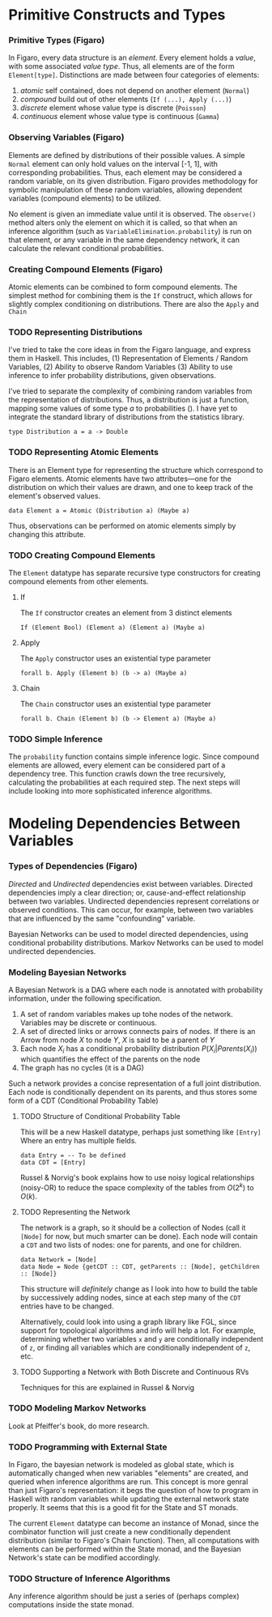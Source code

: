 
* Primitive Constructs and Types
*** Primitive Types (Figaro)
    In Figaro, every data structure is an /element/. Every element
    holds a /value/, with some associated /value type/. Thus, all
    elements are of the form =Element[type]=. Distinctions are made
    between four categories of elements:
    1. /atomic/ self contained, does not depend on another element (=Normal=)
    2. /compound/ build out of other elements (=If (...), Apply (...)=)
    3. /discrete/ element whose value type is discrete (=Poisson=)
    4. /continuous/ element whose value type is continuous (=Gamma=)
*** Observing Variables (Figaro)
    Elements are defined by distributions of their possible values. A
    simple =Normal= element can only hold values on the interval [-1,
    1], with corresponding probabilities. Thus, each element may be
    considered a random variable, on its given distribution. Figaro
    provides methodology for symbolic manipulation of these random
    variables, allowing dependent variables (compound elements) to be
    utilized.

    No element is given an immediate value until it is observed. The
    =observe()= method alters only the element on which it is called, so
    that when an inference algorithm (such as
    =VariableElimination.probability=) is run on that element, or any
    variable in the same dependency network, it can calculate the relevant
    conditional probabilities.
*** Creating Compound Elements (Figaro)
    Atomic elements can be combined to form compound elements. The
    simplest method for combining them is the =If= construct, which
    allows for slightly complex conditioning on distributions. There
    are also the =Apply= and =Chain=
*** TODO Representing Distributions
    I've tried to take the core ideas in from the Figaro language, and express
    them in Haskell. This includes, (1) Representation of Elements / Random Variables,
    (2) Ability to observe Random Variables (3) Ability to use inference to infer
    probability distributions, given observations.

    I've tried to separate the complexity of combining random variables from
    the representation of distributions. Thus, a distribution is just a function,
    mapping some values of some type $a$ to probabilities (\s{Double}). I have yet
    to integrate the standard library of distributions from the statistics library.
    #+BEGIN_CENTER
    =type Distribution a = a -> Double=
    #+END_CENTER

*** TODO Representing Atomic Elements
    There is an Element type for representing the structure which correspond
    to Figaro elements. Atomic elements have two attributes---one for the distribution
    on which their values are drawn, and one to keep track of the element's observed
    values.
    
    #+BEGIN_CENTER
    =data Element a = Atomic (Distribution a) (Maybe a)=
    #+END_CENTER
    
    Thus, observations can be performed on atomic elements simply by
    changing this attribute.

*** TODO Creating Compound Elements
     The =Element= datatype has separate recursive type constructors for creating
      compound elements from other elements.
***** If
      The =If= constructor creates an element from 3 distinct elements
      #+BEGIN_CENTER
      =If (Element Bool) (Element a) (Element a) (Maybe a)=
      #+END_CENTER
***** Apply
      The =Apply= constructor uses an existential type parameter
      #+BEGIN_CENTER
      =forall b. Apply (Element b) (b -> a) (Maybe a)=
      #+END_CENTER
***** Chain
      The =Chain= constructor uses an existential type parameter
      #+BEGIN_CENTER
      =forall b. Chain (Element b) (b -> Element a) (Maybe a)=
      #+END_CENTER

      

*** TODO Simple Inference
    The =probability= function contains simple inference logic. Since
    compound elements are allowed, every element can be considered part of
    a dependency tree. This function crawls down the tree recursively, calculating
    the probabilities at each required step. The next steps will include looking
    into more sophisticated inference algorithms.

* Modeling Dependencies Between Variables
*** Types of Dependencies (Figaro)
    
    /Directed/ and /Undirected/ dependencies exist between
    variables. Directed dependencies imply a clear direction; or,
    cause-and-effect relationship between two variables. Undirected
    dependencies represent correlations or observed conditions. This
    can occur, for example, between two variables that are influenced
    by the same "confounding" variable.

    Bayesian Networks can be used to model directed dependencies,
    using conditional probability distributions. Markov Networks can
    be used to model undirected dependencies.

*** Modeling Bayesian Networks
    
    A Bayesian Network is a DAG where each node is annotated
    with probability information, under the following specification.

    1. A set of random variables makes up tohe nodes of the network. Variables
       may be discrete or continuous.
    2. A set of directed links or arrows connects pairs of nodes. If there is
       an Arrow from node $X$ to node $Y$, $X$ is said to be a parent of $Y$
    3. Each node $X_i$ has a conditional probability distribution
       $P(X_i | Parents (X_i))$ which quantifies the effect of the
       parents on the node
    4. The graph has no cycles (it is a DAG)

    Such a network provides a concise representation of a full joint
    distribution. Each node is conditionally dependent on its parents,
    and thus stores some form of a CDT (Conditional Probability Table)

***** TODO Structure of Conditional Probability Table
      This will be a new Haskell datatype, perhaps just something like =[Entry]=
      Where an entry has multiple fields.
      
      #+BEGIN_CENTER
      =data Entry = -- To be defined= \\
      =data CDT = [Entry]=
      #+END_CENTER
      
      Russel & Norvig's book explains how to use noisy logical
      relationships (noisy-OR) to reduce the space complexity of the tables
      from $O(2^k)$ to $O(k)$. 

***** TODO Representing the Network
      The network is a graph, so it should be a collection of Nodes
      (call it =[Node]= for now, but much smarter can be done). Each
      node will contain a =CDT= and two lists of nodes: one for
      parents, and one for children.
      #+BEGIN_CENTER
      =data Network = [Node]= \\
      =data Node = Node {getCDT :: CDT, getParents :: [Node], getChildren :: [Node]}=
      #+END_CENTER
      
      This structure will /definitely/ change as I look into how to
      build the table by successively adding nodes, since at each step
      many of the =CDT= entries have to be changed. 

      Alternatively, could look into using a graph library like FGL,
      since support for topological algorithms and info will help a
      lot. For example, determining whether two variables =x= and =y=
      are conditionally independent of =z=, or finding all variables
      which are conditionally independent of =z=, etc.
      
***** TODO Supporting a Network with Both Discrete and Continuous RVs
      Techniques for this are explained in Russel & Norvig

*** TODO Modeling Markov Networks
    Look at Pfeiffer's book, do more research.

*** TODO Programming with External State
    In Figaro, the bayesian network is modeled as global state, which 
    is automatically changed when new variables "elements" are created,
    and queried when inference algorithms are run. This concept is more
    genral than just Figaro's representation: it begs the question of
    how to program in Haskell with random variables while updating
    the external network state properly. It seems that this is a good
    fit for the State and ST monads.

    The current =Element= datatype can become an instance of Monad,
    since the combinator function will just create a new conditionally
    dependent distribution (similar to Figaro's Chain function). Then,
    all computations with elements can be performed within the State monad,
    and the Bayesian Network's state can be modified accordingly.

*** TODO Structure of Inference Algorithms
    Any inference algorithm should be just a series of (perhaps complex) computations
    inside the state monad.
